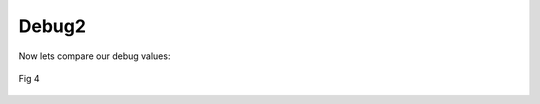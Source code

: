 Debug2
=======

Now lets compare our debug values:


.. figure:: ../imgs/jinja_filer.png
   :width: 40%
   :align: center

   Fig 4
